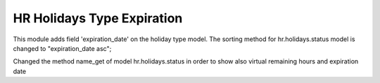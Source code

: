 
HR Holidays Type Expiration
===========================

This module adds field 'expiration_date' on the holiday type model.
The sorting method for hr.holidays.status model is changed to "expiration_date asc";

Changed the method name_get of model hr.holidays.status in order to show also virtual remaining hours and expiration date
